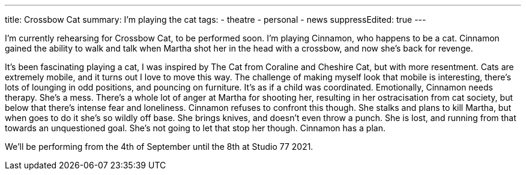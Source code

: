 ---
title: Crossbow Cat
summary: I'm playing the cat 
// type: post
tags:
 - theatre
 - personal
 - news
suppressEdited: true
---

I'm currently rehearsing for Crossbow Cat, to be performed soon. I'm playing Cinnamon, who happens to be a cat.
Cinnamon gained the ability to walk and talk when Martha shot her in the head with a crossbow, and now she's back for revenge.

It's been fascinating playing a cat, I was inspired by The Cat from Coraline and Cheshire Cat, but with more resentment.
Cats are extremely mobile, and it turns out I love to move this way. The challenge of making myself look that mobile is interesting, there's lots of lounging in odd positions, and pouncing on furniture. It's as if a child was coordinated.  
Emotionally, Cinnamon needs therapy. She's a mess. There's a whole lot of anger at Martha for shooting her, resulting in her ostracisation from cat society, but below that there's intense fear and loneliness. Cinnamon refuses to confront this though. She stalks and plans to kill Martha, but when goes to do it she's so wildly off base. She brings knives, and doesn't even throw a punch. She is lost, and running from that towards an unquestioned goal. She's not going to let that stop her though. Cinnamon has a plan.

We'll be performing from the 4th of September until the 8th at Studio 77 2021.